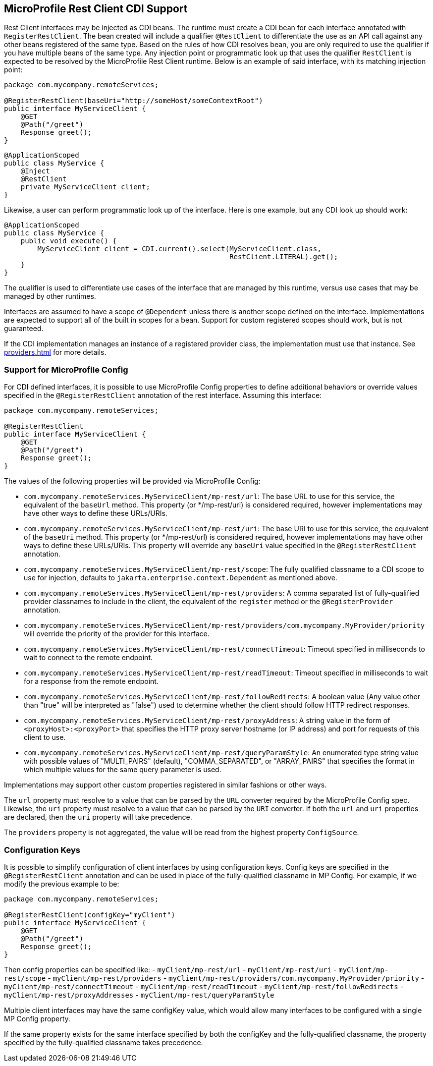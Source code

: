 //
// Copyright (c) 2017-2021 Contributors to the Eclipse Foundation
//
// Licensed under the Apache License, Version 2.0 (the "License");
// you may not use this file except in compliance with the License.
// You may obtain a copy of the License at
//
//     http://www.apache.org/licenses/LICENSE-2.0
//
// Unless required by applicable law or agreed to in writing, software
// distributed under the License is distributed on an "AS IS" BASIS,
// WITHOUT WARRANTIES OR CONDITIONS OF ANY KIND, either express or implied.
// See the License for the specific language governing permissions and
// limitations under the License.
//

[[restcdi]]
== MicroProfile Rest Client CDI Support

Rest Client interfaces may be injected as CDI beans.  The runtime must create a CDI bean for each interface annotated with `RegisterRestClient`.  The bean created will include a qualifier `@RestClient` to differentiate the use as an API call against any other beans registered of the same type.  Based on the rules of how CDI resolves bean, you are only required to use the qualifier if you have multiple beans of the same type.  Any injection point or programmatic look up that uses the qualifier `RestClient` is expected to be resolved by the MicroProfile Rest Client runtime.  Below is an example of said interface, with its matching injection point:

[source, java]
----
package com.mycompany.remoteServices;

@RegisterRestClient(baseUri="http://someHost/someContextRoot")
public interface MyServiceClient {
    @GET
    @Path("/greet")
    Response greet();
}
----

[source, java]
----
@ApplicationScoped
public class MyService {
    @Inject
    @RestClient
    private MyServiceClient client;
}
----

Likewise, a user can perform programmatic look up of the interface.  Here is one example, but any CDI look up should work:

[source, java]
----
@ApplicationScoped
public class MyService {
    public void execute() {
        MyServiceClient client = CDI.current().select(MyServiceClient.class,
                                                      RestClient.LITERAL).get();
    }
}
----

The qualifier is used to differentiate use cases of the interface that are managed by this runtime, versus use cases that may be managed by other runtimes.

Interfaces are assumed to have a scope of `@Dependent` unless there is another scope defined on the interface.  Implementations are expected to support all of the built in scopes for a bean.  Support for custom registered scopes should work, but is not guaranteed.

If the CDI implementation manages an instance of a registered provider class, the implementation must use that instance.
See <<providers.asciidoc#cdiProviders>> for more details.

[[mpconfig]]
=== Support for MicroProfile Config

For CDI defined interfaces, it is possible to use MicroProfile Config properties to define additional behaviors or override values specified in the `@RegisterRestClient` annotation of the rest interface.  Assuming this interface:

[source, java]
----
package com.mycompany.remoteServices;

@RegisterRestClient
public interface MyServiceClient {
    @GET
    @Path("/greet")
    Response greet();
}
----

The values of the following properties will be provided via MicroProfile Config:

- `com.mycompany.remoteServices.MyServiceClient/mp-rest/url`: The base URL to use for this service, the equivalent of the `baseUrl` method.  This property (or */mp-rest/uri) is considered required, however implementations may have other ways to define these URLs/URIs.
- `com.mycompany.remoteServices.MyServiceClient/mp-rest/uri`: The base URI to use for this service, the equivalent of the `baseUri` method.  This property (or */mp-rest/url) is considered required, however implementations may have other ways to define these URLs/URIs. This property will override any `baseUri` value specified in the `@RegisterRestClient` annotation.
- `com.mycompany.remoteServices.MyServiceClient/mp-rest/scope`: The fully qualified classname to a CDI scope to use for injection, defaults to `jakarta.enterprise.context.Dependent` as mentioned above.
- `com.mycompany.remoteServices.MyServiceClient/mp-rest/providers`: A comma separated list of fully-qualified provider classnames to include in the client, the equivalent of the `register` method or the `@RegisterProvider` annotation.
- `com.mycompany.remoteServices.MyServiceClient/mp-rest/providers/com.mycompany.MyProvider/priority` will override the priority of the provider for this interface.
- `com.mycompany.remoteServices.MyServiceClient/mp-rest/connectTimeout`: Timeout specified in milliseconds to wait to connect to the remote endpoint.
- `com.mycompany.remoteServices.MyServiceClient/mp-rest/readTimeout`: Timeout specified in milliseconds to wait for a response from the remote endpoint.
- `com.mycompany.remoteServices.MyServiceClient/mp-rest/followRedirects`: A boolean value (Any value other than "true" will be interpreted as "false") used to determine whether the client should follow HTTP redirect responses.
- `com.mycompany.remoteServices.MyServiceClient/mp-rest/proxyAddress`: A string value in the form of `<proxyHost>:<proxyPort>` that specifies the HTTP proxy server hostname (or IP address) and port for requests of this client to use.
- `com.mycompany.remoteServices.MyServiceClient/mp-rest/queryParamStyle`: An enumerated type string value with possible values of "MULTI_PAIRS" (default), "COMMA_SEPARATED", or "ARRAY_PAIRS" that specifies the format in which multiple values for the same query parameter is used.

Implementations may support other custom properties registered in similar fashions or other ways.

The `url` property must resolve to a value that can be parsed by the `URL` converter required by the MicroProfile Config spec. Likewise, the `uri` property must resolve to a value that can be parsed by the `URI` converter.
If both the `url` and `uri` properties are declared, then the `uri` property will take precedence.

The `providers` property is not aggregated, the value will be read from the highest property `ConfigSource`.

=== Configuration Keys

It is possible to simplify configuration of client interfaces by using configuration keys. Config keys are specified in the `@RegisterRestClient` annotation and can be used in place of the fully-qualified classname in MP Config. For example, if we modify the previous example to be:

[source, java]
----
package com.mycompany.remoteServices;

@RegisterRestClient(configKey="myClient")
public interface MyServiceClient {
    @GET
    @Path("/greet")
    Response greet();
}
----

Then config properties can be specified like:
- `myClient/mp-rest/url`
- `myClient/mp-rest/uri`
- `myClient/mp-rest/scope`
- `myClient/mp-rest/providers`
- `myClient/mp-rest/providers/com.mycompany.MyProvider/priority`
- `myClient/mp-rest/connectTimeout`
- `myClient/mp-rest/readTimeout`
- `myClient/mp-rest/followRedirects`
- `myClient/mp-rest/proxyAddresses`
- `myClient/mp-rest/queryParamStyle`

Multiple client interfaces may have the same configKey value, which would allow many interfaces to be configured with a single MP Config property.

If the same property exists for the same interface specified by both the configKey and the fully-qualified classname, the property specified by the fully-qualified classname takes precedence.
